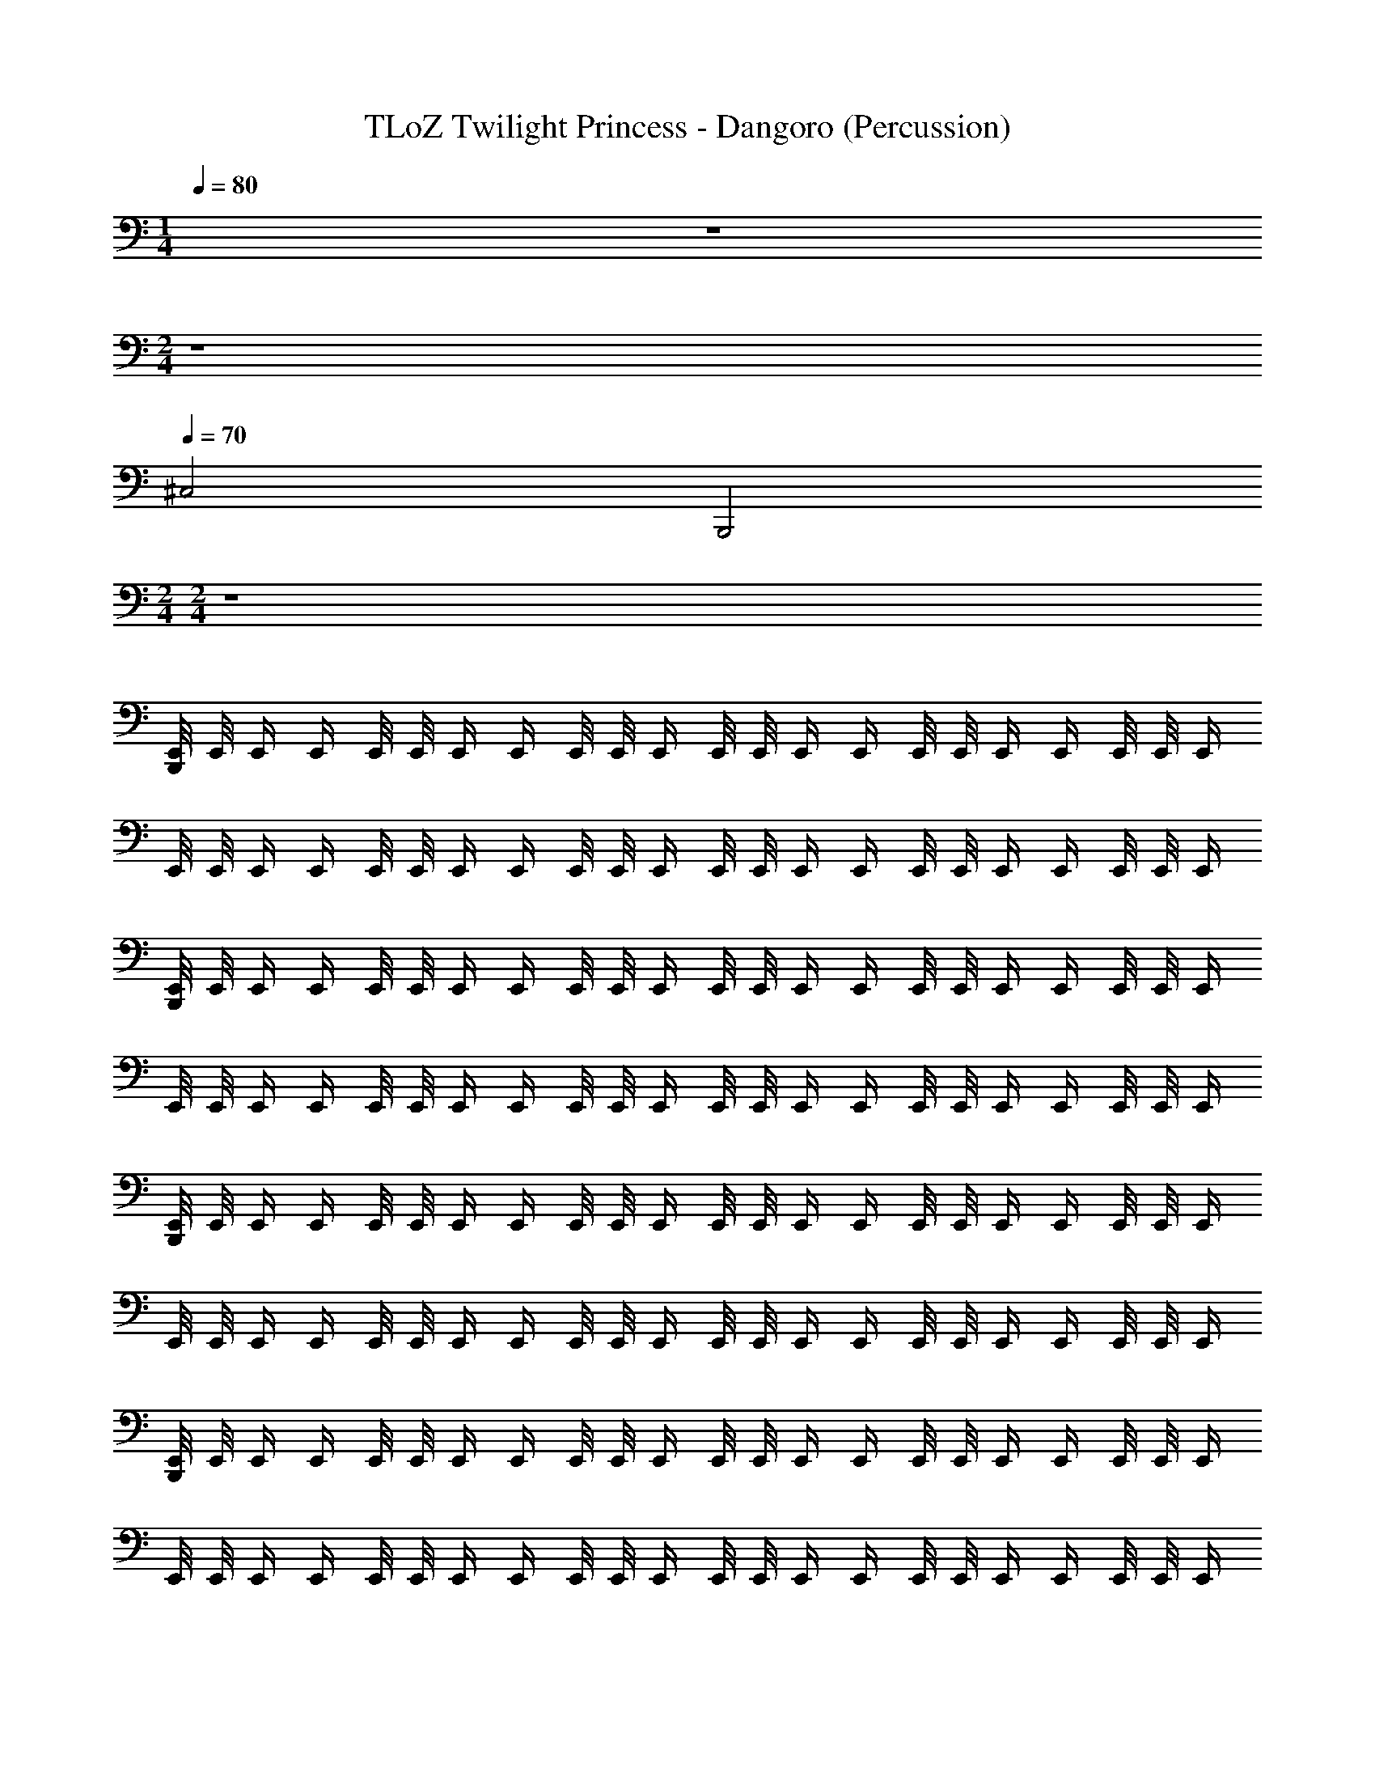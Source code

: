 X: 1
T: TLoZ Twilight Princess - Dangoro (Percussion)
Z: ABC Generated by Starbound Composer
L: 1/4
M: 1/4
Q: 1/4=80
K: C
z 
M: 2/4
z4 
Q: 1/4=70
^C,2 B,,,2 
M: 2/4
M: 2/4
z4 
[B,,,/8E,,/8] E,,/8 E,,/4 E,,/4 E,,/8 E,,/8 E,,/4 E,,/4 E,,/8 E,,/8 E,,/4 E,,/8 E,,/8 E,,/4 E,,/4 E,,/8 E,,/8 E,,/4 E,,/4 E,,/8 E,,/8 E,,/4 
E,,/8 E,,/8 E,,/4 E,,/4 E,,/8 E,,/8 E,,/4 E,,/4 E,,/8 E,,/8 E,,/4 E,,/8 E,,/8 E,,/4 E,,/4 E,,/8 E,,/8 E,,/4 E,,/4 E,,/8 E,,/8 E,,/4 
[B,,,/8E,,/8] E,,/8 E,,/4 E,,/4 E,,/8 E,,/8 E,,/4 E,,/4 E,,/8 E,,/8 E,,/4 E,,/8 E,,/8 E,,/4 E,,/4 E,,/8 E,,/8 E,,/4 E,,/4 E,,/8 E,,/8 E,,/4 
E,,/8 E,,/8 E,,/4 E,,/4 E,,/8 E,,/8 E,,/4 E,,/4 E,,/8 E,,/8 E,,/4 E,,/8 E,,/8 E,,/4 E,,/4 E,,/8 E,,/8 E,,/4 E,,/4 E,,/8 E,,/8 E,,/4 
[B,,,/8E,,/8] E,,/8 E,,/4 E,,/4 E,,/8 E,,/8 E,,/4 E,,/4 E,,/8 E,,/8 E,,/4 E,,/8 E,,/8 E,,/4 E,,/4 E,,/8 E,,/8 E,,/4 E,,/4 E,,/8 E,,/8 E,,/4 
E,,/8 E,,/8 E,,/4 E,,/4 E,,/8 E,,/8 E,,/4 E,,/4 E,,/8 E,,/8 E,,/4 E,,/8 E,,/8 E,,/4 E,,/4 E,,/8 E,,/8 E,,/4 E,,/4 E,,/8 E,,/8 E,,/4 
[B,,,/8E,,/8] E,,/8 E,,/4 E,,/4 E,,/8 E,,/8 E,,/4 E,,/4 E,,/8 E,,/8 E,,/4 E,,/8 E,,/8 E,,/4 E,,/4 E,,/8 E,,/8 E,,/4 E,,/4 E,,/8 E,,/8 E,,/4 
E,,/8 E,,/8 E,,/4 E,,/4 E,,/8 E,,/8 E,,/4 E,,/4 E,,/8 E,,/8 E,,/4 E,,/8 E,,/8 E,,/4 E,,/4 E,,/8 E,,/8 E,,/4 E,,/4 E,,/8 E,,/8 E,,/4 
E,,/8 E,,/8 E,,/4 E,,/4 E,,/8 E,,/8 E,,/4 E,,/4 E,,/8 E,,/8 E,,/4 E,,/8 E,,/8 E,,/4 E,,/4 E,,/8 E,,/8 E,,/4 E,,/4 E,,/8 E,,/8 E,,/4 
E,,/8 E,,/8 E,,/4 E,,/4 E,,/8 E,,/8 E,,/4 E,,/4 E,,/8 E,,/8 E,,/4 E,,/8 E,,/8 E,,/4 E,,/4 E,,/8 E,,/8 E,,/4 E,,/4 E,,/8 E,,/8 E,,/4 
[B,,,2E,,2] [B,,,2E,,2] 
M: 6/8
[B,,,3/4E,,3/4] [B,,,3/4E,,3/4] [B,,,3/4E,,3/4] [B,,,3/4E,,3/4] 
M: 2/4
z8 
E,,/8 E,,/8 E,,/4 E,,/4 E,,/8 E,,/8 E,,/4 E,,/4 E,,/8 E,,/8 E,,/4 E,,/8 E,,/8 E,,/4 E,,/4 E,,/8 E,,/8 E,,/4 E,,/4 E,,/8 E,,/8 E,,/4 
E,,/8 E,,/8 E,,/4 E,,/4 E,,/8 E,,/8 E,,/4 E,,/4 E,,/8 E,,/8 E,,/4 E,,/8 E,,/8 E,,/4 E,,/4 E,,/8 E,,/8 E,,/4 E,,/4 E,,/8 E,,/8 E,,/4 
[B,,,/8E,,/8] E,,/8 E,,/4 E,,/4 E,,/8 E,,/8 E,,/4 E,,/4 E,,/8 E,,/8 E,,/4 E,,/8 E,,/8 E,,/4 E,,/4 E,,/8 E,,/8 E,,/4 E,,/4 E,,/8 E,,/8 E,,/4 
E,,/8 E,,/8 E,,/4 E,,/4 E,,/8 E,,/8 E,,/4 E,,/4 E,,/8 E,,/8 E,,/4 E,,/8 E,,/8 E,,/4 E,,/4 E,,/8 E,,/8 E,,/4 E,,/4 E,,/8 E,,/8 E,,/4 
[B,,,/8E,,/8] E,,/8 E,,/4 E,,/4 E,,/8 E,,/8 E,,/4 E,,/4 E,,/8 E,,/8 E,,/4 E,,/8 E,,/8 E,,/4 E,,/4 E,,/8 E,,/8 E,,/4 E,,/4 E,,/8 E,,/8 E,,/4 
E,,/8 E,,/8 E,,/4 E,,/4 E,,/8 E,,/8 E,,/4 E,,/4 E,,/8 E,,/8 E,,/4 E,,/8 E,,/8 E,,/4 E,,/4 E,,/8 E,,/8 E,,/4 E,,/4 E,,/8 E,,/8 E,,/4 
[B,,,/8E,,/8] E,,/8 E,,/4 E,,/4 E,,/8 E,,/8 E,,/4 E,,/4 E,,/8 E,,/8 E,,/4 E,,/8 E,,/8 E,,/4 E,,/4 E,,/8 E,,/8 E,,/4 E,,/4 E,,/8 E,,/8 E,,/4 
E,,/8 E,,/8 E,,/4 E,,/4 E,,/8 E,,/8 E,,/4 E,,/4 E,,/8 E,,/8 E,,/4 E,,/8 E,,/8 E,,/4 E,,/4 E,,/8 E,,/8 E,,/4 E,,/4 E,,/8 E,,/8 E,,/4 
[B,,,/8E,,/8] E,,/8 E,,/4 E,,/4 E,,/8 E,,/8 E,,/4 E,,/4 E,,/8 E,,/8 E,,/4 E,,/8 E,,/8 E,,/4 E,,/4 E,,/8 E,,/8 E,,/4 E,,/4 E,,/8 E,,/8 E,,/4 
E,,/8 E,,/8 E,,/4 E,,/4 E,,/8 E,,/8 E,,/4 E,,/4 E,,/8 E,,/8 E,,/4 E,,/8 E,,/8 E,,/4 E,,/4 E,,/8 E,,/8 E,,/4 E,,/4 E,,/8 E,,/8 E,,/4 
[B,,,/8E,,/8] E,,/8 E,,/4 E,,/4 E,,/8 E,,/8 E,,/4 E,,/4 E,,/8 E,,/8 E,,/4 E,,/8 E,,/8 E,,/4 E,,/4 E,,/8 E,,/8 E,,/4 E,,/4 E,,/8 E,,/8 E,,/4 
E,,/8 E,,/8 E,,/4 E,,/4 E,,/8 E,,/8 E,,/4 E,,/4 E,,/8 E,,/8 E,,/4 E,,/8 E,,/8 E,,/4 E,,/4 E,,/8 E,,/8 E,,/4 E,,/4 E,,/8 E,,/8 E,,/4 
[B,,,/8E,,/8] E,,/8 E,,/4 E,,/4 E,,/8 E,,/8 E,,/4 E,,/4 E,,/8 E,,/8 E,,/4 E,,/8 E,,/8 E,,/4 E,,/4 E,,/8 E,,/8 E,,/4 E,,/4 E,,/8 E,,/8 E,,/4 
E,,/8 E,,/8 E,,/4 E,,/4 E,,/8 E,,/8 E,,/4 E,,/4 E,,/8 E,,/8 E,,/4 E,,/8 E,,/8 E,,/4 E,,/4 E,,/8 E,,/8 E,,/4 E,,/4 E,,/8 E,,/8 E,,/4 
[B,,,/8E,,/8] E,,/8 E,,/4 E,,/4 E,,/8 E,,/8 E,,/4 E,,/4 E,,/8 E,,/8 E,,/4 E,,/8 E,,/8 E,,/4 E,,/4 E,,/8 E,,/8 E,,/4 E,,/4 E,,/8 E,,/8 E,,/4 
E,,/8 E,,/8 E,,/4 E,,/4 E,,/8 E,,/8 E,,/4 E,,/4 E,,/8 E,,/8 E,,/4 E,,/8 E,,/8 E,,/4 E,,/4 E,,/8 E,,/8 E,,/4 E,,/4 E,,/8 E,,/8 E,,/4 
[B,,,/8E,,/8] E,,/8 E,,/4 E,,/4 E,,/8 E,,/8 E,,/4 E,,/4 E,,/8 E,,/8 E,,/4 E,,/8 E,,/8 E,,/4 E,,/4 E,,/8 E,,/8 E,,/4 E,,/4 E,,/8 E,,/8 E,,/4 
E,,/8 E,,/8 E,,/4 E,,/4 E,,/8 E,,/8 E,,/4 E,,/4 E,,/8 E,,/8 E,,/4 E,,/8 E,,/8 E,,/4 E,,/4 E,,/8 E,,/8 E,,/4 E,,/4 E,,/8 E,,/8 E,,/4 
E,,/8 E,,/8 E,,/4 E,,/4 E,,/8 E,,/8 E,,/4 E,,/4 E,,/8 E,,/8 E,,/4 E,,/8 E,,/8 E,,/4 E,,/4 E,,/8 E,,/8 E,,/4 E,,/4 E,,/8 E,,/8 E,,/4 
E,,/8 E,,/8 E,,/4 E,,/4 E,,/8 E,,/8 E,,/4 E,,/4 E,,/8 E,,/8 E,,/4 E,,/8 E,,/8 E,,/4 E,,/4 E,,/8 E,,/8 E,,/4 E,,/4 E,,/8 E,,/8 E,,/4 
[B,,,2E,,2] [B,,,2E,,2] 
M: 6/8
[B,,,3/4E,,3/4] [B,,,3/4E,,3/4] [B,,,3/4E,,3/4] [B,,,3/4E,,3/4] 
M: 2/4
z8 
E,,/8 E,,/8 E,,/4 E,,/4 E,,/8 E,,/8 E,,/4 E,,/4 E,,/8 E,,/8 E,,/4 E,,/8 E,,/8 E,,/4 E,,/4 E,,/8 E,,/8 E,,/4 E,,/4 E,,/8 E,,/8 E,,/4 
E,,/8 E,,/8 E,,/4 E,,/4 E,,/8 E,,/8 E,,/4 E,,/4 E,,/8 E,,/8 E,,/4 E,,/8 E,,/8 E,,/4 E,,/4 E,,/8 E,,/8 E,,/4 E,,/4 E,,/8 E,,/8 E,,/4 
[B,,,/8E,,/8] E,,/8 E,,/4 E,,/4 E,,/8 E,,/8 E,,/4 E,,/4 E,,/8 E,,/8 E,,/4 E,,/8 E,,/8 E,,/4 E,,/4 E,,/8 E,,/8 E,,/4 E,,/4 E,,/8 E,,/8 E,,/4 
E,,/8 E,,/8 E,,/4 E,,/4 E,,/8 E,,/8 E,,/4 E,,/4 E,,/8 E,,/8 E,,/4 E,,/8 E,,/8 E,,/4 E,,/4 E,,/8 E,,/8 E,,/4 E,,/4 E,,/8 E,,/8 E,,/4 
[B,,,/8E,,/8] E,,/8 E,,/4 E,,/4 E,,/8 E,,/8 E,,/4 E,,/4 E,,/8 E,,/8 E,,/4 E,,/8 E,,/8 E,,/4 E,,/4 E,,/8 E,,/8 E,,/4 E,,/4 E,,/8 E,,/8 E,,/4 
E,,/8 E,,/8 E,,/4 E,,/4 E,,/8 E,,/8 E,,/4 E,,/4 E,,/8 E,,/8 E,,/4 E,,/8 E,,/8 E,,/4 E,,/4 E,,/8 E,,/8 E,,/4 E,,/4 E,,/8 E,,/8 E,,/4 
[B,,,/8E,,/8] E,,/8 E,,/4 E,,/4 E,,/8 E,,/8 E,,/4 E,,/4 E,,/8 E,,/8 E,,/4 E,,/8 E,,/8 E,,/4 E,,/4 E,,/8 E,,/8 E,,/4 E,,/4 E,,/8 E,,/8 E,,/4 
E,,/8 E,,/8 E,,/4 E,,/4 E,,/8 E,,/8 E,,/4 E,,/4 E,,/8 E,,/8 E,,/4 E,,/8 E,,/8 E,,/4 E,,/4 E,,/8 E,,/8 E,,/4 E,,/4 E,,/8 E,,/8 E,,/4 
[B,,,/8E,,/8] E,,/8 E,,/4 E,,/4 E,,/8 E,,/8 E,,/4 E,,/4 E,,/8 E,,/8 E,,/4 E,,/8 E,,/8 E,,/4 E,,/4 E,,/8 E,,/8 E,,/4 E,,/4 E,,/8 E,,/8 E,,/4 
E,,/8 E,,/8 E,,/4 E,,/4 E,,/8 E,,/8 E,,/4 E,,/4 E,,/8 E,,/8 E,,/4 E,,/8 E,,/8 E,,/4 E,,/4 E,,/8 E,,/8 E,,/4 E,,/4 E,,/8 E,,/8 E,,/4 
